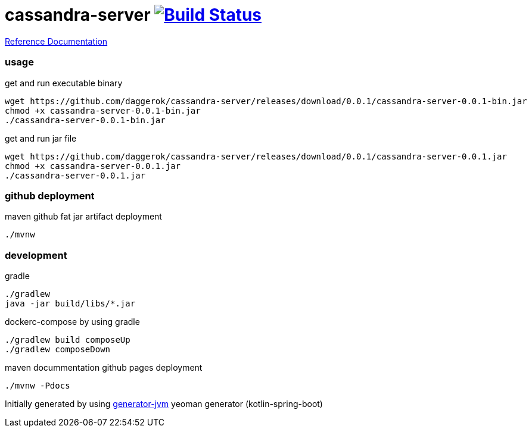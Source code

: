 = cassandra-server image:https://travis-ci.org/daggerok/cassandra-server.svg?branch=master["Build Status", link="https://travis-ci.org/daggerok/cassandra-server"]

//tag::content[]

link:https://daggerok.github.io/cassandra-server[Reference Documentation]

=== usage

.get and run executable binary
[source,bash]
----
wget https://github.com/daggerok/cassandra-server/releases/download/0.0.1/cassandra-server-0.0.1-bin.jar
chmod +x cassandra-server-0.0.1-bin.jar
./cassandra-server-0.0.1-bin.jar
----

.get and run jar file
[source,bash]
----
wget https://github.com/daggerok/cassandra-server/releases/download/0.0.1/cassandra-server-0.0.1.jar
chmod +x cassandra-server-0.0.1.jar
./cassandra-server-0.0.1.jar
----

=== github deployment

.maven github fat jar artifact deployment
[source,bash]
----
./mvnw
----

=== development

.gradle
[source,bash]
----
./gradlew
java -jar build/libs/*.jar
----

.dockerc-compose by using gradle
[source,bash]
----
./gradlew build composeUp
./gradlew composeDown
----

.maven docummentation github pages deployment
[source,bash]
----
./mvnw -Pdocs
----

Initially generated by using link:https://github.com/daggerok/generator-jvm/[generator-jvm] yeoman generator (kotlin-spring-boot)

//end::content[]
